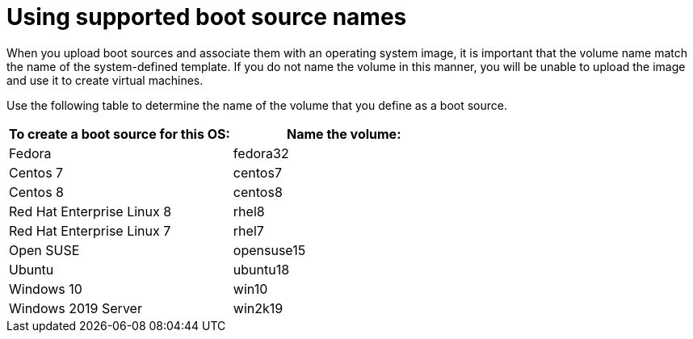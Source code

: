 // Module included in the following assemblies:
//
// * virt/virtual_machines/virtual_disks/virt-creating-and-using-default-os-images.adoc

[id="virt-using-supported-boot-source-names_{context}"]
= Using supported boot source names

When you upload boot sources and associate them with an operating system image, it is important that the volume name match the name of the system-defined template. If you do not name the volume in this manner, you will be unable to upload the image and use it to create virtual machines.

// What should the user do if their OS is not listed in the following table? // Should we say only the following OSs are supported?

Use the following table to determine the name of the volume that you define as a boot source.

[cols="2",options="header"]
|===
|To create a boot source for this OS:
|Name the volume:

|Fedora
|fedora32

|Centos 7
|centos7

|Centos 8
|centos8

|Red Hat Enterprise Linux 8
|rhel8

|Red Hat Enterprise Linux 7
|rhel7

|Open SUSE
|opensuse15

|Ubuntu
|ubuntu18

|Windows 10
|win10

|Windows 2019 Server
|win2k19

|===
